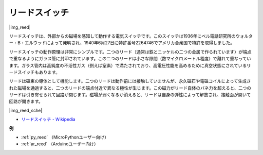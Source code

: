 .. _cpn_reed:

リードスイッチ
======================

|img_reed|

リードスイッチは、外部からの磁場を感知して動作する電気スイッチです。このスイッチは1936年にベル電話研究所のウォルター・B・エルウッドによって発明され、1940年6月27日に特許番号2264746でアメリカ合衆国で特許を取得しました。

リードスイッチの動作原理は非常にシンプルです。二つのリード（通常は鉄とニッケルの二つの金属で作られています）が端点で重なるようにガラス管に封印されています。この二つのリードは小さな隙間（数マイクロメートル程度）で離れて重なっています。ガラス管内は高純度の不活性ガス（例えば窒素）で満たされており、高電圧性能を高めるために真空状態にされているリードスイッチもあります。

リードは磁束の導体として機能します。二つのリードは動作前には接触していませんが、永久磁石や電磁コイルによって生成された磁場を通過すると、二つのリードの端点付近で異なる極性が生じます。この磁力がリード自体のバネ力を超えると、二つのリードは引き寄せられて回路が閉じます。磁場が弱くなるか消えると、リードは自身の弾性によって解放され、接触面が開いて回路が開きます。

|img_reed_sche|

* `リードスイッチ - Wikipedia <https://en.wikipedia.org/wiki/Reed_switch>`_

**例**

* :ref:`py_reed` （MicroPythonユーザー向け）
* :ref:`ar_reed` （Arduinoユーザー向け）


